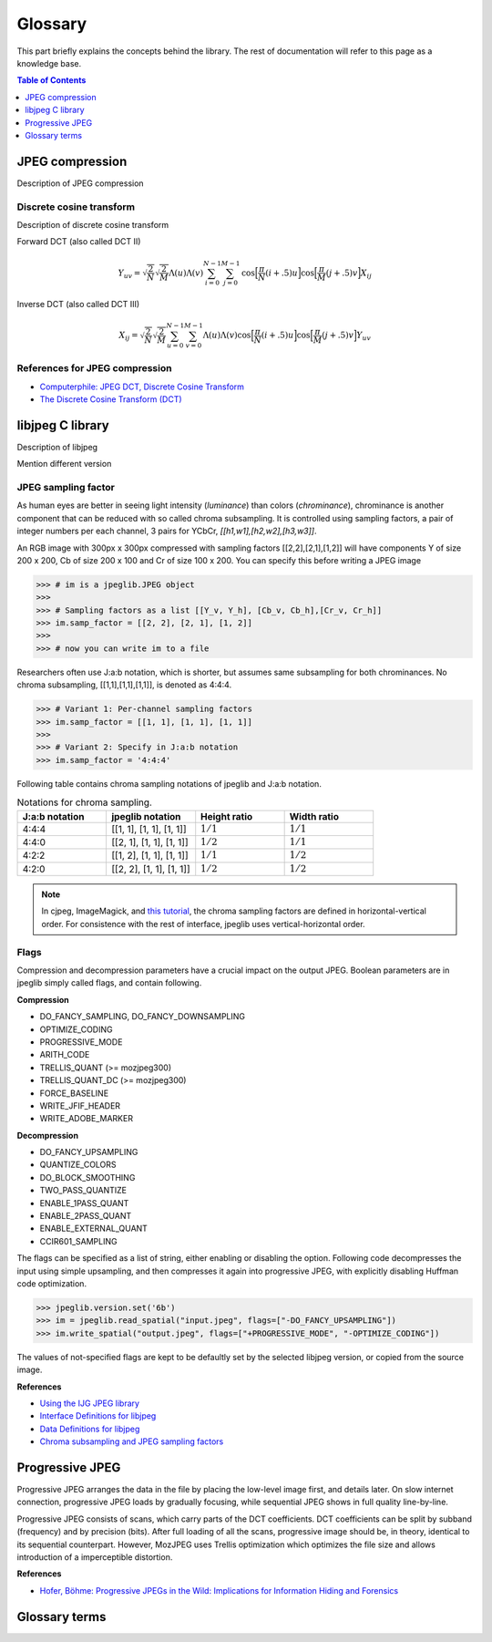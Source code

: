 Glossary
===================================

This part briefly explains the concepts behind the library.
The rest of documentation will refer to this page as a knowledge base.

.. contents:: Table of Contents
   :local:
   :depth: 1

JPEG compression
----------------

Description of JPEG compression


Discrete cosine transform
"""""""""""""""""""""""""

Description of discrete cosine transform

Forward DCT (also called DCT II)

.. math::
    Y_{uv}=\sqrt{\frac{2}{N}}\sqrt{\frac{2}{M}}\Lambda(u)\Lambda(v)\sum_{i=0}^{N-1}\sum_{j=0}^{M-1}\text{cos}\Big[\frac{\pi}{N}(i+.5)u\Big]\text{cos}\Big[\frac{\pi}{M}(j+.5)v\Big]X_{ij}

Inverse DCT (also called DCT III)

.. math::
    X_{ij}=\sqrt{\frac{2}{N}}\sqrt{\frac{2}{M}}\sum_{u=0}^{N-1}\sum_{v=0}^{M-1}\Lambda(u)\Lambda(v)\text{cos}\Big[\frac{\pi}{N}(i+.5)u\Big]\text{cos}\Big[\frac{\pi}{M}(j+.5)v\Big]Y_{uv}


References for JPEG compression
"""""""""""""""""""""""""""""""

* `Computerphile: JPEG DCT, Discrete Cosine Transform <https://www.youtube.com/watch?v=Q2aEzeMDHMA&ab_channel=Computerphile>`_
* `The Discrete Cosine Transform (DCT) <https://users.cs.cf.ac.uk/Dave.Marshall/Multimedia/node231.html>`_

libjpeg C library
-----------------

Description of libjpeg

Mention different version

JPEG sampling factor
""""""""""""""""""""

As human eyes are better in seeing light intensity (*luminance*) than colors (*chrominance*),
chrominance is another component that can be reduced with so called chroma subsampling.
It is controlled using sampling factors, a pair of integer numbers per each channel,
3 pairs for YCbCr, `[[h1,w1],[h2,w2],[h3,w3]]`.

An RGB image with 300px x 300px compressed with sampling factors [[2,2],[2,1],[1,2]]
will have components Y of size 200 x 200, Cb of size 200 x 100 and Cr of size 100 x 200.
You can specify this before writing a JPEG image

>>> # im is a jpeglib.JPEG object
>>>
>>> # Sampling factors as a list [[Y_v, Y_h], [Cb_v, Cb_h],[Cr_v, Cr_h]]
>>> im.samp_factor = [[2, 2], [2, 1], [1, 2]]
>>>
>>> # now you can write im to a file

Researchers often use J:a:b notation, which is shorter, but assumes same subsampling for both chrominances.
No chroma subsampling, [[1,1],[1,1],[1,1]], is denoted as 4:4:4.

>>> # Variant 1: Per-channel sampling factors
>>> im.samp_factor = [[1, 1], [1, 1], [1, 1]]
>>>
>>> # Variant 2: Specify in J:a:b notation
>>> im.samp_factor = '4:4:4'

Following table contains chroma sampling notations of jpeglib and J:a:b notation.

.. list-table:: Notations for chroma sampling.
   :widths: 25 25 25 25
   :header-rows: 1

   * - J:a:b notation
     - jpeglib notation
     - Height ratio
     - Width ratio
   * - 4:4:4
     - [[1, 1], [1, 1], [1, 1]]
     - :math:`1/1`
     - :math:`1/1`
   * - 4:4:0
     - [[2, 1], [1, 1], [1, 1]]
     - :math:`1/2`
     - :math:`1/1`
   * - 4:2:2
     - [[1, 2], [1, 1], [1, 1]]
     - :math:`1/1`
     - :math:`1/2`
   * - 4:2:0
     - [[2, 2], [1, 1], [1, 1]]
     - :math:`1/2`
     - :math:`1/2`

.. note::

    In cjpeg, ImageMagick, and `this tutorial <https://zpl.fi/chroma-subsampling-and-jpeg-sampling-factors/>`_,
    the chroma sampling factors are defined in horizontal-vertical order.
    For consistence with the rest of interface, jpeglib uses vertical-horizontal order.

Flags
"""""

Compression and decompression parameters have a crucial impact on the output JPEG.
Boolean parameters are in jpeglib simply called flags, and contain following.

**Compression**

- DO_FANCY_SAMPLING, DO_FANCY_DOWNSAMPLING
- OPTIMIZE_CODING
- PROGRESSIVE_MODE
- ARITH_CODE
- TRELLIS_QUANT (>= mozjpeg300)
- TRELLIS_QUANT_DC (>= mozjpeg300)
- FORCE_BASELINE
- WRITE_JFIF_HEADER
- WRITE_ADOBE_MARKER

**Decompression**

- DO_FANCY_UPSAMPLING
- QUANTIZE_COLORS
- DO_BLOCK_SMOOTHING
- TWO_PASS_QUANTIZE
- ENABLE_1PASS_QUANT
- ENABLE_2PASS_QUANT
- ENABLE_EXTERNAL_QUANT
- CCIR601_SAMPLING

The flags can be specified as a list of string, either enabling or disabling the option.
Following code decompresses the input using simple upsampling, and then compresses it again
into progressive JPEG, with explicitly disabling Huffman code optimization.

>>> jpeglib.version.set('6b')
>>> im = jpeglib.read_spatial("input.jpeg", flags=["-DO_FANCY_UPSAMPLING"])
>>> im.write_spatial("output.jpeg", flags=["+PROGRESSIVE_MODE", "-OPTIMIZE_CODING"])

The values of not-specified flags are kept to be defaultly set by the selected libjpeg version,
or copied from the source image.

**References**

* `Using the IJG JPEG library <https://freedesktop.org/wiki/Software/libjpeg/>`_
* `Interface Definitions for libjpeg <https://refspecs.linuxbase.org/LSB_3.1.0/LSB-Desktop-generic/LSB-Desktop-generic/libjpegman.html>`_
* `Data Definitions for libjpeg <https://refspecs.linuxbase.org/LSB_3.1.0/LSB-Desktop-generic/LSB-Desktop-generic/libjpeg-ddefs.html>`_
* `Chroma subsampling and JPEG sampling factors <https://zpl.fi/chroma-subsampling-and-jpeg-sampling-factors/>`_


Progressive JPEG
----------------

Progressive JPEG arranges the data in the file by placing the low-level image first, and details later.
On slow internet connection, progressive JPEG loads by gradually focusing, while sequential JPEG shows in full quality line-by-line.

Progressive JPEG consists of scans, which carry parts of the DCT coefficients. DCT coefficients can be split by subband (frequency) and by precision (bits).
After full loading of all the scans, progressive image should be, in theory, identical to its sequential counterpart.
However, MozJPEG uses Trellis optimization which optimizes the file size and allows introduction of a imperceptible distortion.

**References**

* `Hofer, Böhme: Progressive JPEGs in the Wild: Implications for Information Hiding and Forensics <https://informationsecurity.uibk.ac.at/pdfs/HB2023_IHMMSEC.pdf>`_


Glossary terms
--------------

.. glossary::

    DCT
        Discrete cosine transform

    libjpeg
        C library developed by IJC

    JPEG
        Joint Photographic Experts Group, image compression standard.

    JPG
        Synonym to :term:`JPEG`.

    spatial domain
        Description of spatial domain


